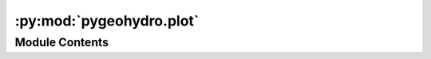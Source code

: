 :py:mod:`pygeohydro.plot`
=========================

.. py:module:: pygeohydro.plot

.. autoapi-nested-parse::

   Plot hydrological signatures.

   Plots includes  daily, monthly and annual hydrograph as well as regime
   curve (monthly mean) and flow duration curve.



Module Contents
---------------

.. py:class:: PlotDataType



   Data structure for plotting hydrologic signatures.


.. py:function:: cover_legends()

   Colormap (cmap) and their respective values (norm) for land cover data legends.


.. py:function:: descriptor_legends()

   Colormap (cmap) and their respective values (norm) for land cover data legends.


.. py:function:: exceedance(daily)

   Compute Flow duration (rank, sorted obs).


.. py:function:: prepare_plot_data(daily)

   Generae a structured data for plotting hydrologic signatures.

   :Parameters: **daily** (:class:`pandas.Series` or :class:`pandas.DataFrame`) -- The data to be processed

   :returns: :class:`PlotDataType` -- Containing ``daily, ``monthly``, ``annual``, ``mean_monthly``, ``ranked`` fields.


.. py:function:: signatures(daily, precipitation = None, title = None, title_ypos = 1.02, figsize = (14, 13), threshold = 0.001, output = None)

   Plot hydrological signatures with w/ or w/o precipitation.

   Plots includes daily, monthly and annual hydrograph as well as
   regime curve (mean monthly) and flow duration curve. The input
   discharges are converted from cms to mm/day based on the watershed
   area, if provided.

   :Parameters: * **daily** (:class:`pd.DataFrame` or :class:`pd.Series`) -- The streamflows in mm/day. The column names are used as labels
                  on the plot and the column values should be daily streamflow.
                * **precipitation** (:class:`pd.Series`, *optional*) -- Daily precipitation time series in mm/day. If given, the data is
                  plotted on the second x-axis at the top.
                * **title** (:class:`str`, *optional*) -- The plot supertitle.
                * **title_ypos** (:class:`float`) -- The vertical position of the plot title, default to 1.02
                * **figsize** (:class:`tuple`, *optional*) -- Width and height of the plot in inches, defaults to (14, 13) inches.
                * **threshold** (:class:`float`, *optional*) -- The threshold for cutting off the discharge for the flow duration
                  curve to deal with log 0 issue, defaults to :math:`1^{-3}` mm/day.
                * **output** (:class:`str`, *optional*) -- Path to save the plot as png, defaults to ``None`` which means
                  the plot is not saved to a file.


